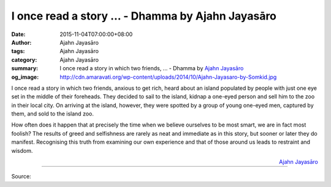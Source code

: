 I once read a story ... - Dhamma by Ajahn Jayasāro
##################################################

:date: 2015-11-04T07:00:00+08:00
:author: Ajahn Jayasāro
:tags: Ajahn Jayasāro
:category: Ajahn Jayasāro
:summary: I once read a story in which two friends, ...
          - Dhamma by `Ajahn Jayasāro`_
:og_image: http://cdn.amaravati.org/wp-content/uploads/2014/10/Ajahn-Jayasaro-by-Somkid.jpg

I once read a story in which two friends, anxious to get rich, heard about an
island populated by people with just one eye set in the middle of their
foreheads. They decided to sail to the island, kidnap a one-eyed person and sell
him to the zoo in their local city. On arriving at the island, however, they
were spotted by a group of young one-eyed men, captured by them, and sold to the
island zoo.

How often does it happen that at precisely the time when we believe ourselves to
be most smart, we are in fact most foolish? The results of greed and selfishness
are rarely as neat and immediate as in this story, but sooner or later they do
manifest. Recognising this truth from examining our own experience and that of
those around us leads to restraint and wisdom.

.. container:: align-right

  `Ajahn Jayasāro`_

.. image:: https://scontent.fkhh1-2.fna.fbcdn.net/v/t1.0-9/12190113_806739776101377_7099202396205718833_n.jpg?oh=b07175432e3feef5f561283c92a42375&oe=5B2B11BB
   :align: center
   :alt: I once read a story

----

Source:

.. raw:: html

  <iframe src="https://www.facebook.com/plugins/post.php?href=https%3A%2F%2Fwww.facebook.com%2Fjayasaro.panyaprateep.org%2Fposts%2F806739776101377%3A0" width="auto" height="489" style="border:none;overflow:hidden" scrolling="no" frameborder="0" allowTransparency="true"></iframe>

.. _Ajahn Jayasāro: http://www.amaravati.org/biographies/ajahn-jayasaro/
